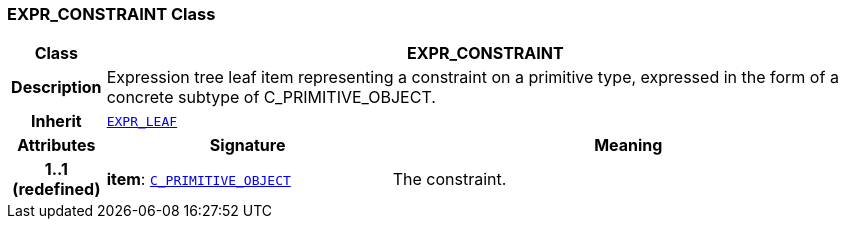 === EXPR_CONSTRAINT Class

[cols="^1,3,5"]
|===
h|*Class*
2+^h|*EXPR_CONSTRAINT*

h|*Description*
2+a|Expression tree leaf item representing a constraint on a primitive type, expressed in the form of a concrete subtype of C_PRIMITIVE_OBJECT.

h|*Inherit*
2+|`link:/releases/BASE/{base_release}/expression.html#_expr_leaf_class[EXPR_LEAF^]`

h|*Attributes*
^h|*Signature*
^h|*Meaning*

h|*1..1 +
(redefined)*
|*item*: `<<_c_primitive_object_class,C_PRIMITIVE_OBJECT>>`
a|The constraint.
|===

